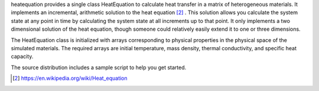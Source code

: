 heatequation provides a single class HeatEquation to calculate heat transfer in a matrix of heterogeneous materials. It implements an incremental, arithmetic solution to the heat equation [#1]_ . This solution allows you calculate the system state at any point in time by calculating the system state at all increments up to that point.  It only implements a two dimensional solution of the heat equation, though someone could relatively easily extend it to one or three dimensions.

The HeatEquation class is initialized with arrays corresponding to physical properties in the physical space of the simulated materials. The required arrays are initial temperature, mass density, thermal conductivity, and specific heat capacity.

The source distribution includes a sample script to help you get started.

.. [#1] https://en.wikipedia.org/wiki/Heat_equation